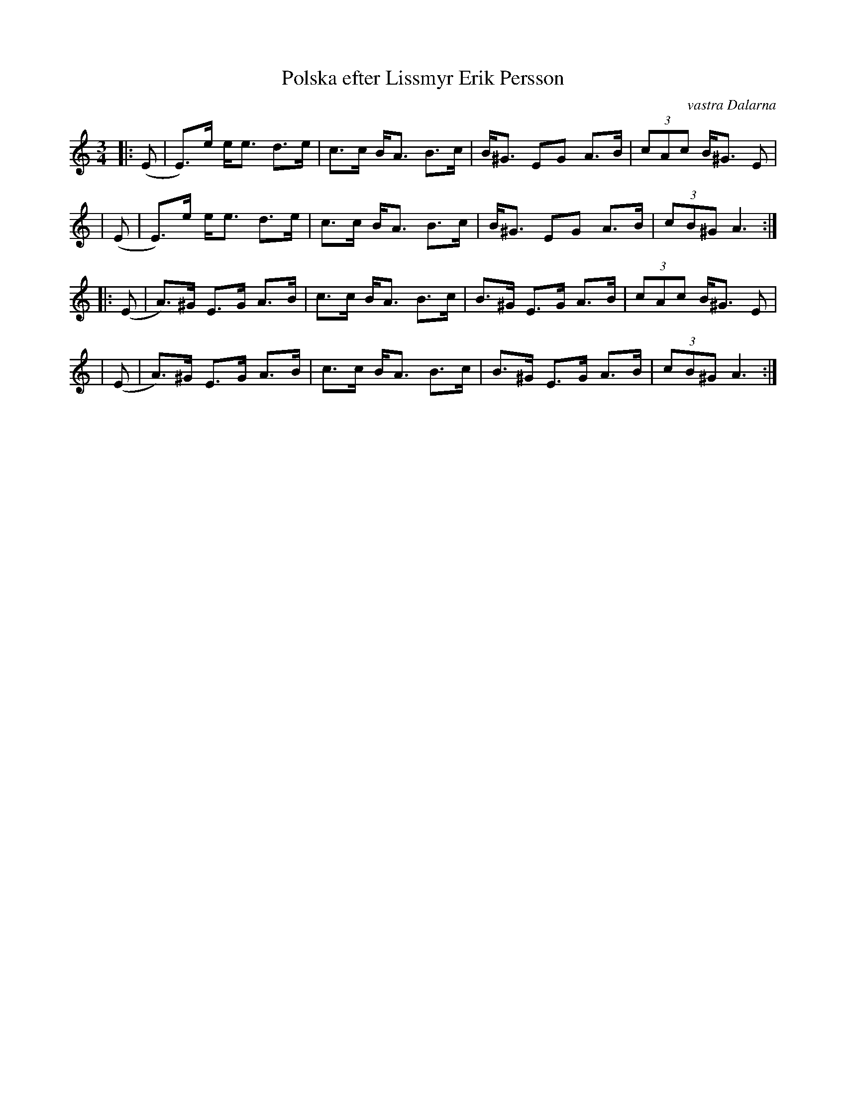 X: 0
T: Polska efter Lissmyr Erik Persson
O: vastra Dalarna
R: polska, springlek
S: https://spillefolk.dk/nodesamling/visnode.php?key=po-lissmyrerik3
F: https://www.youtube.com/watch?v=m0N-EmH_u5g
M: 3/4
L: 1/8
K:Am fgp=1
|: (E | E)>e  e<e d>e | c>c B<A B>c | B<^G EG  A>B | (3cAc B<^G E |
| (E | E)>e  e<e d>e | c>c B<A B>c | B<^G EG  A>B | (3cB^G A3 :|
|: (E | A)>^G E>G A>B | c>c B<A B>c | B>^G E>G A>B | (3cAc B<^G E |
| (E | A)>^G E>G A>B | c>c B<A B>c | B>^G E>G A>B | (3cB^G A3 :|
